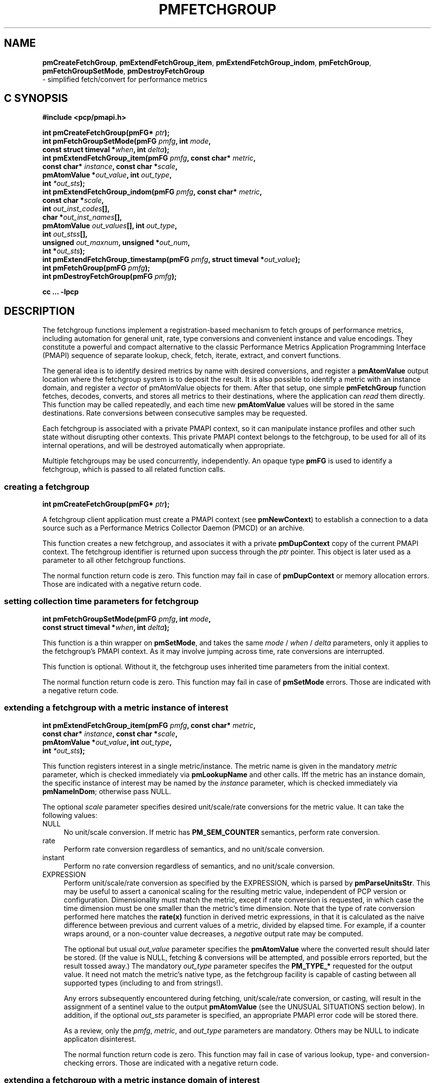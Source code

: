 '\"macro stdmacro
.\"
.\" Copyright (c) 2014-2015 Red Hat, Inc.  All Rights Reserved.
.\" 
.\" This program is free software; you can redistribute it and/or modify it
.\" under the terms of the GNU General Public License as published by the
.\" Free Software Foundation; either version 2 of the License, or (at your
.\" option) any later version.
.\" 
.\" This program is distributed in the hope that it will be useful, but
.\" WITHOUT ANY WARRANTY; without even the implied warranty of MERCHANTABILITY
.\" or FITNESS FOR A PARTICULAR PURPOSE.  See the GNU General Public License
.\" for more details.
.\" 
.\"
.TH PMFETCHGROUP 3 "PCP" "Performance Co-Pilot"
.SH NAME
\f3pmCreateFetchGroup\f1,
\f3pmExtendFetchGroup_item\f1,
\f3pmExtendFetchGroup_indom\f1,
\f3pmFetchGroup\f1,
\f3pmFetchGroupSetMode\f1,
\f3pmDestroyFetchGroup\f1
        \- simplified fetch/convert for performance metrics
.SH "C SYNOPSIS"

.ft 3
#include <pcp/pmapi.h>
.sp
.nf
int pmCreateFetchGroup(pmFG* \fIptr\fP);
int pmFetchGroupSetMode(pmFG \fIpmfg\fP, int \fImode\fP,
                        const struct timeval *\fIwhen\fP, int \fIdelta\fP);
int pmExtendFetchGroup_item(pmFG \fIpmfg\fP, const char* \fImetric\fP,
                            const char* \fIinstance\fP, const char *\fIscale\fP,
                            pmAtomValue *\fIout_value\fP, int \fIout_type\fP,
                            int \fI*out_sts\fP);
int pmExtendFetchGroup_indom(pmFG \fIpmfg\fP, const char* \fImetric\fP,
                             const char *\fIscale\fP,
                             int \fIout_inst_codes\fP[],
                             char *\fIout_inst_names\fP[],
                             pmAtomValue \fIout_values\fP[], int \fIout_type\fP,
                             int \fIout_stss\fP[],
                             unsigned \fIout_maxnum\fP, unsigned *\fIout_num\fP,
                             int *\fIout_sts\fP);
int pmExtendFetchGroup_timestamp(pmFG \fIpmfg\fP, struct timeval *\fIout_value\fP);
int pmFetchGroup(pmFG \fIpmfg\fP);
int pmDestroyFetchGroup(pmFG \fIpmfg\fP);
.fi
.sp
cc ... \-lpcp
.ft 1

.SH "DESCRIPTION"

The fetchgroup functions implement a registration-based mechanism to
fetch groups of performance metrics, including automation for general
unit, rate, type conversions and convenient instance and value
encodings.  They constitute a powerful and compact alternative to the
classic Performance Metrics Application Programming Interface (PMAPI)
sequence of separate lookup, check, fetch, iterate, extract, and
convert functions.

The general idea is to identify desired metrics by name with desired
conversions, and register a \fBpmAtomValue\fP output location where
the fetchgroup system is to deposit the result.  It is also possible
to identify a metric with an instance domain, and register a
\fIvector\fP of pmAtomValue objects for them.  After that setup, one
simple \fBpmFetchGroup\fP function fetches, decodes, converts, and
stores all metrics to their destinations, where the application can
\fIread\fP them directly.  This function may be called repeatedly, and
each time new \fBpmAtomValue\fP values will be stored in the same
destinations.  Rate conversions between consecutive samples may be
requested.

Each fetchgroup is associated with a private PMAPI context, so it can
manipulate instance profiles and other such state without disrupting
other contexts.  This private PMAPI context belongs to the fetchgroup,
to be used for all of its internal operations, and will be destroyed
automatically when appropriate.

Multiple fetchgroups may be used concurrently, independently.  An
opaque type \fBpmFG\fP is used to identify a fetchgroup, which is
passed to all related function calls.

.SS creating a fetchgroup

.ft 3
.nf
int pmCreateFetchGroup(pmFG* \fIptr\fP);
.fi
.ft 1

A fetchgroup client application must create a PMAPI context (see
\fBpmNewContext\fP) to establish a connection to a data source such as
a Performance Metrics Collector Daemon (PMCD) or an archive.

This function creates a new fetchgroup, and associates it with a
private \fBpmDupContext\fP copy of the current PMAPI context.  The
fetchgroup identifier is returned upon success through the \fIptr\fP
pointer.  This object is later used as a parameter to all other
fetchgroup functions.

The normal function return code is zero.  This function may fail in
case of \fBpmDupContext\fP or memory allocation errors.  Those are
indicated with a negative return code.

.SS setting collection time parameters for fetchgroup

.ft 3
.nf
int pmFetchGroupSetMode(pmFG \fIpmfg\fP, int \fImode\fP,
                        const struct timeval *\fIwhen\fP, int \fIdelta\fP);
.fi
.ft 1

This function is a thin wrapper on \fBpmSetMode\fP, and takes the same
\fImode\fP / \fIwhen\fP / \fIdelta\fP parameters, only it applies to
the fetchgroup's PMAPI context.  As it may involve jumping across
time, rate conversions are interrupted.

This function is optional.  Without it, the fetchgroup uses inherited
time parameters from the initial context.

The normal function return code is zero.  This function may fail in
case of \fBpmSetMode\fP errors.  Those are indicated with a negative
return code.

.SS extending a fetchgroup with a metric instance of interest

.ft 3
.nf
int pmExtendFetchGroup_item(pmFG \fIpmfg\fP, const char* \fImetric\fP,
                            const char* \fIinstance\fP, const char *\fIscale\fP,
                            pmAtomValue *\fIout_value\fP, int \fIout_type\fP,
                            int \fI*out_sts\fP);
.fi
.ft 1

This function registers interest in a single metric/instance.  The
metric name is given in the mandatory \fImetric\fP parameter, which is
checked immediately via \fBpmLookupName\fP and other calls.  Iff the
metric has an instance domain, the specific instance of interest may
be named by the \fIinstance\fP parameter, which is checked immediately
via \fBpmNameInDom\fP; otherwise pass NULL.

The optional \fIscale\fP parameter specifies desired unit/scale/rate
conversions for the metric value.  It can take the following values:
.IP NULL 4
No unit/scale conversion.  If metric has \fBPM_SEM_COUNTER\fP semantics,
perform rate conversion.
.IP "rate" 4
Perform rate conversion regardless of semantics, and no unit/scale conversion.
.IP "instant" 4
Perform no rate conversion regardless of semantics, and no unit/scale conversion.
.IP "EXPRESSION" 4
Perform unit/scale/rate conversion as specified by the EXPRESSION,
which is parsed by \fBpmParseUnitsStr\fP.  This may be useful to
assert a canonical scaling for the resulting metric value, independent
of PCP version or configuration.  Dimensionality must match the
metric, except if rate conversion is requested, in which case the time
dimension must be one smaller than the metric's time dimension.  Note that
the type of rate conversion performed here matches the
.BR rate(x)
function in derived metric expressions, in that it is calculated as the
naive difference between previous and current values of a metric, divided
by elapsed time.  For example, if a counter wraps around, or a non-counter
value decreases, a \fInegative\fP output rate may be computed.

The optional but usual \fIout_value\fP parameter specifies the
\fBpmAtomValue\fP where the converted result should later be stored.
(If the value is NULL, fetching & conversions will be attempted, and
possible errors reported, but the result tossed away.)  The mandatory
\fIout_type\fP parameter specifes the \fBPM_TYPE_*\fP requested for
the output value.  It need not match the metric's native type, as the
fetchgroup facility is capable of casting between all supported types
(including to and from strings!).

Any errors subsequently encountered during fetching, unit/scale/rate
conversion, or casting, will result in the assignment of a sentinel
value to the output \fBpmAtomValue\fP (see the UNUSUAL SITUATIONS
section below).  In addition, if the optional \fIout_sts\fP parameter
is specified, an appropriate PMAPI error code will be stored there.

As a review, only the \fIpmfg\fP, \fImetric\fP, and \fIout_type\fP
parameters are mandatory.  Others may be NULL to indicate applicaton
disinterest.

The normal function return code is zero.  This function may fail in
case of various lookup, type- and conversion- checking errors.  Those
are indicated with a negative return code.

.SS extending a fetchgroup with a metric instance domain of interest

.ft 3
.nf
int pmExtendFetchGroup_indom(pmFG \fIpmfg\fP, const char* \fImetric\fP,
                             const char *\fIscale\fP,
                             int \fIout_inst_codes\fP[],
                             char *\fIout_inst_names\fP[],
                             pmAtomValue \fIout_values\fP[], int \fIout_type\fP,
                             int \fIout_stss\fP[],
                             unsigned \fIout_maxnum\fP, unsigned *\fIout_num\fP,
                             int *\fIout_sts\fP);
.fi
.ft 1

This function generalizes the \fBpmExtendFetchGroup_item\fP function
by registering interest in a whole instance domain.  Therefore, the
function registers preallocated \fIvectors\fP for output variables
(instead of a singleton).  Instances will be stored in sorted order in
elements of those vectors.  The concepts are otherwise the same.

The metric name is specified by the mandatory \fImetric\fP parameter.
Note that it \fImay\fP refer to a metric without an instance domain,
in which case the single output value will appear as one unnamed
instance.

The optional \fIscale\fP parameter specifies desired unit/scale/rate
conversions for the metric value, same as above.

The optional \fIout_inst_codes\fP parameter specifies a vector of
integers, where the raw instance number of the fetched metrics should
later be stored.

The optional \fIout_inst_names\fP parameter specifies a vector of
strings, where the instance names of the fetched metrics should later
be stored.  (If an instance does not have a corresponding name, a NULL
pointer is stored instead.)  The application must not modify or free
strings in that vector.

The optional \fIout_values\fP parameter specifies a vector of
\fBpmAtomValue\fP objects where the converted result should later be
stored.  The mandatory \fIout_type\fP parameter specifies the
\fBPM_TYPE_*\fP requested for the all output values, same as above.

The optional \fIout_stss\fP parameter specifies a vector of integers
where per-instance error codes may be stored.

The mandatory \fIout_maxnum\fP parameter specifies the number of
elements of the vectors above.  In other words, it tells the
fetchgroup the maximum number of instances which are expected.  The
optional \fIout_num\fP parameter specifies an integer where the the
actual number of instances should later be stored.  It will range
between 0 and \fIout_maxnum\fP.

Finally, the optional \fIout_sts\fP parameter specifies a single
location where an integer status code for the overall fetch for this
metric may be stored.  Normally, this will be zero.  Other than a
severe fetch error, one may see a \fBPM_ERR_TOOBIG\fP here if the
number of instances actually encountered was larger than
\fIout_maxnum\fP.

Any errors subsequently encountered during fetching, unit/scale/rate
conversion, or casting, will result in the assignment of a sentinel
value to the appropriate output \fBpmAtomValue\fP (see the UNUSUAL
SITUATIONS section below).  In addition, if the optional
\fIout_stss\fP parameter was specified, an appropriate PMAPI
error code will be stored in the appropriate position.

As a review, only the \fIpmfg\fP, \fImetric\fP, \fIout_type\fP, and
\fIout_maxnum\fP parameters are mandatory.  Others may be NULL to
indicate applicaton disinterest.

The normal function return code is zero.  This function may fail in
case of various lookup, type- and conversion- checking errors.  Those
are indicated with a negative return code.

.SS extending a fetchgroup with the fetch timestamp

.ft 3
.nf

int pmExtendFetchGroup_timestamp(pmFG \fIpmfg\fP, struct timeval *\fIout_value\fP);
.fi
.ft 1

This function registers interest in the \fBpmResult\fP timestamp.  If
the \fIout_value\fP pointer is non-NULL, at every future
\fBpmFetchGroup\fR call, the corresponding result timestamp will be
copied there.

.SS fetching all metrics in fetchgroup

.ft 3
.nf
int pmFetchGroup(pmFG \fIpmfg\fP);
.fi
.ft 1

This function performs one \fBpmFetch\fP on its private PMAPI context,
including all the metrics that were registered via prior
\fBpmExtendFetchGroup_*\fP calls.  It runs all the data extraction /
conversion operations necessary to populate all the requested output
variables.

The normal function return code is zero.  This function may fail in
case of severe fetch errors, which are indicated with a negative
return code.  Even in this case, the output variables will be reset to
sentinel values with individual error codes set.

.SS destroying a fetchgroup

.ft 3
.nf
int pmDestroyFetchGroup(pmFG \fIpmfg\fP);
.fi
.ft 1

When the fetchgroup is no longer needed, it may be explicitly freed
with this function.  It releases any dynamically stored state, as well
as the private PMAPI context.  It clears frees any pointers such as
indom instance names or strings that may have been stored in output
variables.

.SH "EXAMPLE"

The following program demonstrates fetchgroup usage.  Run it with
different $PCP_DISK_UNITS environment variables to see different
unit/rate conversion in effect.

.\" NB: the following code escapes \ for nroff
.nf
#include <pcp/pmapi.h>
#include <stdio.h>
#define pcpassert(sts) while (sts<0) { fprintf(stderr, "%s\\n", pmErrStr(sts)); exit(42); }

int main() {
    pmFG fg;
    pmAtomValue v, v2;
    enum { v3_maxnum = 100 };
    pmAtomValue v3_values[v3_maxnum];
    char *v3_names[v3_maxnum];
    int v3_stss[v3_maxnum];
    unsigned v3_num;
    int sts, i;
    char *diskunits = getenv("PCP_DISK_UNITS");
    struct timeval t;
    
    int c = pmNewContext(PM_CONTEXT_HOST, "local:");
    pcpassert(c);
    sts = pmCreateFetchGroup(&fg);
    pcpassert(sts);
    sts = pmExtendFetchGroup_item(fg, "kernel.all.load", "1 minute",
                                  NULL, &v, PM_TYPE_FLOAT, NULL);
    pcpassert(sts);
    sts = pmExtendFetchGroup_item(fg, "kernel.all.idletime", NULL,
                                  "hour", &v2, PM_TYPE_DOUBLE, NULL);
    pcpassert(sts);
    sts = pmExtendFetchGroup_indom(fg, "disk.dev.total", diskunits,
                                   NULL, v3_names,
                                   v3_values, PM_TYPE_STRING,
                                   v3_stss, v3_maxnum, &v3_num, NULL);
    pcpassert(sts);
    sts = pmExtendFetchGroup_timestamp(fg, &t);
    pcpassert(sts);
    
    for (i=0; i<10; i++) {
        unsigned j;
        sts = pmFetchGroup(fg);
        pcpassert(sts);
        printf("%s", ctime(& t.tv_sec));
        printf("1-minute load: %f; idletime: %f h\\n", v.f, v2.d);
        for (j=0; j<v3_num; j++) {
            if (v3_stss[j] == 0)
                 printf("disk %s i/o operations (%s): %s\\n",
                        v3_names[j] ? v3_names[j] : "?",
                        diskunits ? diskunits : "-",
                        v3_values[j].cp);
        }
        sleep(1);
    }

    sts = pmDestroyFetchGroup(fg);
    pcpassert(sts);
    pmDestroyContext(c);
    return (0);
}

.fi


.SH "UNUSUAL SITUATIONS"

The fetchgroup API supports only the numeric and string pcp metric
types.  Aggregates and events are rejected during
\fBpmExtendFetchGroup_*\fP.

Any strings supplied by the fetchgroup API to the application are
"owned" by the API.  The application should consider them read-only,
so it should not modify them nor free them.

Error codes are always negative integers, whether returned from
fetchgroup functions as return value, or stored in \fIout_sts\fP
type variables.  Normal result codes are always zero.

Because of the unique ways in which extracted data is shared between
the application and a fetchgroup, the functions in this API are \fInot
protected\fP by the multi-threading mutexes conventional in other
parts of PMAPI.  Specifically, for any given \fBpmFG\fP, it is \fInot
safe\fP to concurrently call two or more fetchgroup API functions, nor
to traverse the registered output variables while calling one of the
functions.  Instead, the calling application must ensure that only one
thread at a time uses these calls \fIand\fP the registered output
variables.  On the other hand, concurrency between different
\fBpmFG\fP instances is unrestricted, because they share no global
data.

.SH "DIAGNOSTICS"

The fetchgroup API offers several options for collecting diagnostics.
Negative integer error codes may be returned from each function for
serious conditions.

In addition, each output pmAtomValue may have a corresponding integer
variable, where \fBpmFetchGroup\fP can store per-metric per-instance
error codes.

As an alternative, per-metric per-instance error conditions are also
signalled by setting the corresponding pmAtomValue to a sentinel
value.  If unambiguous & precise error detection is not required, this
may be sufficient.  The sentinel value is 0 for integers, \fBNaN\fP
for floating point types, a NULL pointer for strings, and 0.0s for the
a timestamp.  The fetchgroup system guarantees that once an output
pmAtomValue is registered (during a successful
\fBpmExtendFetchGroup_*\fP call), it will be cleared to the sentinel
value or to a valid converted metric value, from the time of
registration until the \fBpmDestroyFetchGroup\fP.

.SH "SEE ALSO"
.BR PMAPI (3),
.BR pmLookupName (3),
.BR pmFetch (3),
.BR pmParseUnitsStr (3),
.BR pmUseContext (3),
.BR pmRegisterDerived (3),
.BR pmExtractValue (3)
